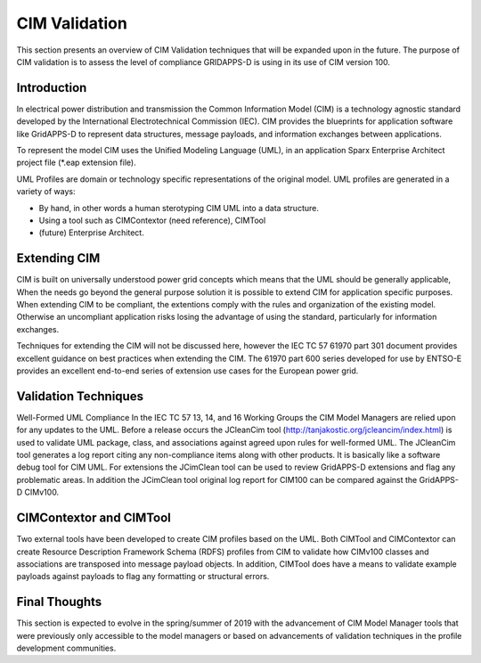 CIM Validation 
^^^^^^^^^^^^^^

This section presents an overview of CIM Validation techniques that
will be expanded upon in the future.  The purpose of CIM validation
is to assess the level of compliance GRIDAPPS-D is using in its 
use of CIM version 100.  

Introduction
------------

In electrical power distribution and transmission the Common 
Information Model (CIM) is a technology agnostic standard developed by
the International Electrotechnical Commission (IEC).  CIM provides
the blueprints for application software like GridAPPS-D to represent
data structures, message payloads, and information exchanges between
applications.  

To represent the model CIM uses the Unified Modeling Language (UML), 
in an application Sparx Enterprise Architect project file (*.eap 
extension file).  

UML Profiles are domain or technology  specific representations
of the original model.  UML profiles are generated in a variety of ways:

*  By hand, in other words a human sterotyping CIM UML into a 
   data structure.
*  Using a tool such as CIMContextor (need reference), CIMTool 
*  (future) Enterprise Architect. 

Extending CIM
-------------

CIM is built on universally understood power grid concepts which
means that the UML should be generally applicable, When the needs
go beyond the general purpose solution it is possible to extend CIM
for application specific purposes.  When extending CIM to be compliant, 
the extentions comply with the rules and organization of the existing 
model.  Otherwise an uncompliant application risks losing the advantage
of using the standard, particularly for information exchanges.

Techniques for extending the CIM will not be discussed here, however
the IEC TC 57 61970 part 301 document provides excellent guidance on 
best practices when extending the CIM.  The 61970 part 600 
series developed for use by ENTSO-E provides an excellent end-to-end
series of extension use cases for the European power grid.

Validation Techniques
---------------------

Well-Formed UML Compliance
In the IEC TC 57  13, 14, and 16 Working Groups the CIM Model Managers are 
relied upon for any updates to the UML.  Before a release occurs the
JCleanCim tool (http://tanjakostic.org/jcleancim/index.html) is used
to validate UML package, class, and associations against agreed upon
rules for well-formed UML.  The JCleanCim tool generates a log report
citing any non-compliance items along with other products.  It is 
basically like a software debug tool for CIM UML.   For extensions the
JCimClean tool can be used to review GridAPPS-D extensions and flag
any problematic areas.   In addition the JCimClean tool original log 
report for CIM100 can be compared against the GridAPPS-D CIMv100.


CIMContextor and CIMTool
------------------------
Two external tools have been developed to create CIM profiles based on
the UML.  Both CIMTool and CIMContextor can create Resource Description 
Framework Schema (RDFS) profiles from CIM to validate how CIMv100 classes 
and associations are transposed into message payload objects.  In addition,
CIMTool does have a means to validate example payloads against payloads to 
flag any formatting or structural errors.


Final Thoughts
--------------
This section is expected to evolve in the spring/summer of 2019 with the
advancement of CIM Model Manager tools that were previously only accessible
to the model managers or based on advancements of validation techniques 
in the profile development communities. 
 
